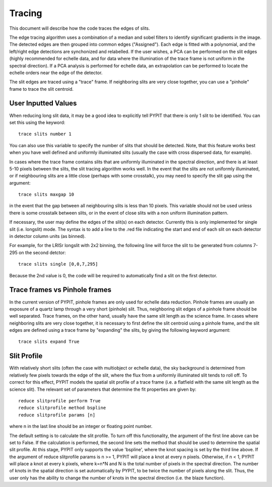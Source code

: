.. highlight:: rest

*******
Tracing
*******

This document will describe how the code traces the
edges of slits.

The edge tracing algorithm uses a combination of a
median and sobel filters to identify significant
gradients in the image. The detected edges are
then grouped into common edges ("Assigned"). Each
edge is fitted with a polynomial, and the left/right
edge detections are synchonized and relabelled. If
the user wishes, a PCA can be performed on the slit
edges (highly recommended for echelle data, and for
data where the illumination of the trace frame is
not uniform in the spectral direction). If a PCA
analysis is performed for echelle data, an
extrapolation can be performed to locate the echelle
orders near the edge of the detector.

The slit edges are traced using a "trace" frame.
If neighboring slits are very close together, you
can use a "pinhole" frame to trace the slit centroid.

User Inputted Values
====================

When reducing long slit data, it may be a good
idea to explicitly tell PYPIT that there is only
1 slit to be identified. You can set this using
the keyword::

    trace slits number 1

You can also use this variable to specify the
number of slits that should be detected. Note,
that this feature works best when you have
well defined and uniformly illuminated slits
(usually the case with cross dispersed data,
for example).

In cases where the trace frame contains slits that
are uniformly illuminated in the spectral direction,
and there is at least 5-10 pixels between the slits,
the slit tracing algorithm works well. In the event
that the slits are not uniformly illuminated, or if
neighbouring slits are a little close (perhaps with
some crosstalk), you may need to specify the slit gap
using the argument::

    trace slits maxgap 10

in the event that the gap between all neighbouring slits is
less than 10 pixels. This variable should not be used unless
there is some crosstalk between slits, or in the event
of close slits with a non uniform illumination pattern.

If necessary, the user may define the edges of the slit(s)
on each detector.  Currently this is only implemented for
single slit (i.e. longslit) mode.  The syntax is to add a
line to the .red file indicating the start and end of each
slit on each detector in detector column units (as binned).

For example, for the LRISr longslit with 2x2 binning, the
following line will force the slit to be generated from
columns 7-295 on the second detctor::

    trace slits single [0,0,7,295]

Because the 2nd value is 0, the code will be required to
automatically find a slit on the first detector.

Trace frames vs Pinhole frames
==============================

In the current version of PYPIT, pinhole frames are
only used for echelle data reduction. Pinhole frames
are usually an exposure of a quartz lamp through a
very short (pinhole) slit. Thus, neighboring slit
edges of a pinhole frame should be well separated.
Trace frames, on the other hand, usually have the
same slit length as the science frame. In cases
where neighboring slits are very close together,
it is necessary to first define the slit centroid
using a pinhole frame, and the slit edges are
defined using a trace frame by "expanding" the
slits, by giving the following keyword argument::

    trace slits expand True

Slit Profile
============

With relatively short slits (often the case with
multiobject or echelle data), the sky background
is determined from relatively few pixels towards
the edge of the slit, where the flux from a uniformly
illuminated slit tends to roll off. To correct for
this effect, PYPIT models the spatial slit profile
of a trace frame (i.e. a flatfield with the same
slit length as the science slit). The relevant set
of parameters that determine the fit properties
are given by::

    reduce slitprofile perform True
    reduce slitprofile method bspline
    reduce slitprofile params [n]

where n in the last line should be an integer or
floating point number.

The default setting is to calculate the slit profile.
To turn off this functionality, the argument of the
first line above can be set to False. If the calculation
is performed, the second line sets the method that should
be used to determine the spatial slit profile. At this
stage, PYPIT only supports the value 'bspline', where
the knot spacing is set by the third line above. If the
argument of reduce slitprofile params is n >= 1, PYPIT
will place a knot at every n pixels. Otherwise, if n < 1,
PYPIT will place a knot at every k pixels, where k=n*N
and N is the total number of pixels in the spectral
direction. The number of knots in the spatial
direction is set automatically by PYPIT, to be twice
the number of pixels along the slit. Thus, the user
only has the ability to change the number of knots
in the spectral direction (i.e. the blaze function).


